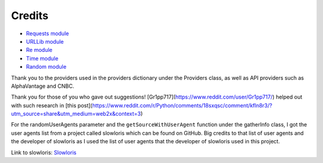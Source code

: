 .. _credits:

***************
Credits
***************

* `Requests module <https://requests.readthedocs.io/en/latest>`_
* `URLLib module <https://docs.python.org/3/library/urllib.html>`_
* `Re module <https://docs.python.org/3/library/re.html>`_
* `Time module <https://docs.python.org/3/library/time.html>`_
* `Random module <https://docs.python.org/3/library/random.html>`_

Thank you to the providers used in the providers dictionary under the Providers class, as well as API providers such as AlphaVantage and CNBC.

Thank you for those of you who gave out suggestions! [Gr1pp717](https://www.reddit.com/user/Gr1pp717/) helped out with such research in [this post](https://www.reddit.com/r/Python/comments/18sxqsc/comment/kfln8r3/?utm_source=share&utm_medium=web2x&context=3)

For the randomUserAgents parameter and the ``getSourceWithUserAgent`` function under the gatherInfo class, I got the user agents list from a project called slowloris which can be found on GitHub. Big credits to that list of user agents and the developer of slowloris as I used the list of user agents that the developer of slowloris used in this project. 

Link to slowloris: `Slowloris <https://github.com/gkbrk/slowloris>`_